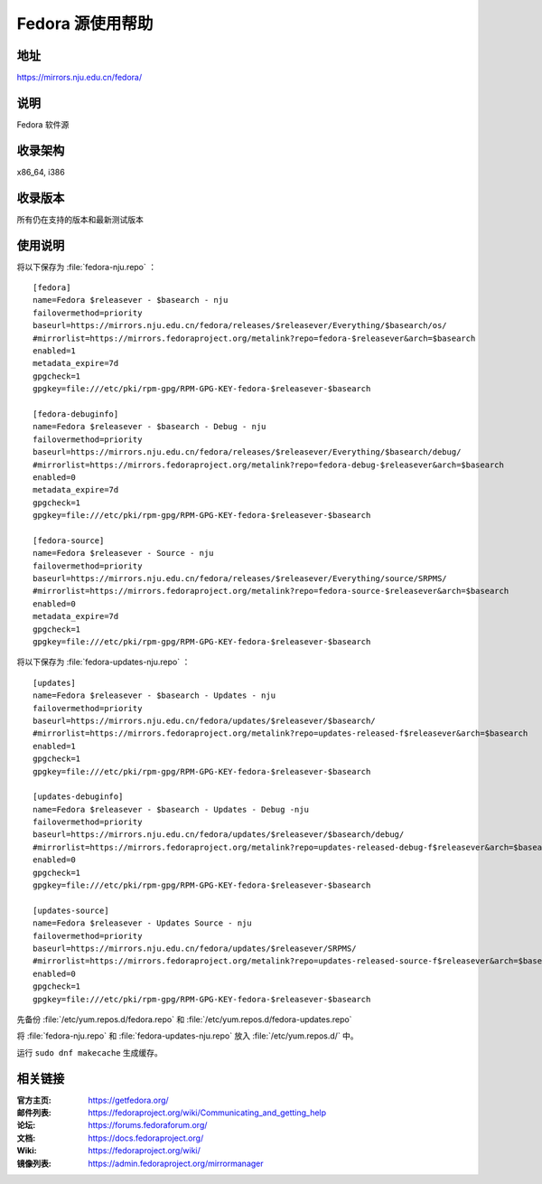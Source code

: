 =================
Fedora 源使用帮助
=================

地址
====

https://mirrors.nju.edu.cn/fedora/

说明
====

Fedora 软件源

收录架构
========

x86_64, i386

收录版本
========

所有仍在支持的版本和最新测试版本

使用说明
========

将以下保存为 :file:`fedora-nju.repo` ：

::

  [fedora] 
  name=Fedora $releasever - $basearch - nju
  failovermethod=priority 
  baseurl=https://mirrors.nju.edu.cn/fedora/releases/$releasever/Everything/$basearch/os/ 
  #mirrorlist=https://mirrors.fedoraproject.org/metalink?repo=fedora-$releasever&arch=$basearch 
  enabled=1 
  metadata_expire=7d 
  gpgcheck=1 
  gpgkey=file:///etc/pki/rpm-gpg/RPM-GPG-KEY-fedora-$releasever-$basearch

  [fedora-debuginfo] 
  name=Fedora $releasever - $basearch - Debug - nju
  failovermethod=priority 
  baseurl=https://mirrors.nju.edu.cn/fedora/releases/$releasever/Everything/$basearch/debug/ 
  #mirrorlist=https://mirrors.fedoraproject.org/metalink?repo=fedora-debug-$releasever&arch=$basearch 
  enabled=0 
  metadata_expire=7d 
  gpgcheck=1
  gpgkey=file:///etc/pki/rpm-gpg/RPM-GPG-KEY-fedora-$releasever-$basearch

  [fedora-source] 
  name=Fedora $releasever - Source - nju
  failovermethod=priority 
  baseurl=https://mirrors.nju.edu.cn/fedora/releases/$releasever/Everything/source/SRPMS/ 
  #mirrorlist=https://mirrors.fedoraproject.org/metalink?repo=fedora-source-$releasever&arch=$basearch 
  enabled=0 
  metadata_expire=7d 
  gpgcheck=1 
  gpgkey=file:///etc/pki/rpm-gpg/RPM-GPG-KEY-fedora-$releasever-$basearch
  
将以下保存为 :file:`fedora-updates-nju.repo` ：

::

  [updates]
  name=Fedora $releasever - $basearch - Updates - nju
  failovermethod=priority 
  baseurl=https://mirrors.nju.edu.cn/fedora/updates/$releasever/$basearch/ 
  #mirrorlist=https://mirrors.fedoraproject.org/metalink?repo=updates-released-f$releasever&arch=$basearch 
  enabled=1 
  gpgcheck=1 
  gpgkey=file:///etc/pki/rpm-gpg/RPM-GPG-KEY-fedora-$releasever-$basearch

  [updates-debuginfo] 
  name=Fedora $releasever - $basearch - Updates - Debug -nju
  failovermethod=priority 
  baseurl=https://mirrors.nju.edu.cn/fedora/updates/$releasever/$basearch/debug/ 
  #mirrorlist=https://mirrors.fedoraproject.org/metalink?repo=updates-released-debug-f$releasever&arch=$basearch 
  enabled=0 
  gpgcheck=1 
  gpgkey=file:///etc/pki/rpm-gpg/RPM-GPG-KEY-fedora-$releasever-$basearch

  [updates-source] 
  name=Fedora $releasever - Updates Source - nju
  failovermethod=priority 
  baseurl=https://mirrors.nju.edu.cn/fedora/updates/$releasever/SRPMS/ 
  #mirrorlist=https://mirrors.fedoraproject.org/metalink?repo=updates-released-source-f$releasever&arch=$basearch 
  enabled=0 
  gpgcheck=1 
  gpgkey=file:///etc/pki/rpm-gpg/RPM-GPG-KEY-fedora-$releasever-$basearch 
  
先备份 :file:`/etc/yum.repos.d/fedora.repo` 和 :file:`/etc/yum.repos.d/fedora-updates.repo`

将 :file:`fedora-nju.repo` 和 :file:`fedora-updates-nju.repo` 放入 :file:`/etc/yum.repos.d/` 中。

运行 ``sudo dnf makecache`` 生成缓存。

相关链接
========

:官方主页: https://getfedora.org/
:邮件列表: https://fedoraproject.org/wiki/Communicating_and_getting_help
:论坛: https://forums.fedoraforum.org/
:文档: https://docs.fedoraproject.org/
:Wiki: https://fedoraproject.org/wiki/
:镜像列表: https://admin.fedoraproject.org/mirrormanager
